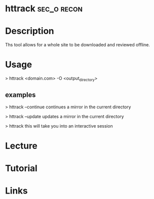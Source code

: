 #+TAGS: sec_o recon


* httrack							:sec_o:recon:
* Description
Ths tool allows for a whole site to be downloaded and reviewed offline.

* Usage
> httrack <domain.com> -O <output_directory>

** examples
> httrack --continue
continues a mirror in the current directory

> httrack --update
updates a mirror in the current directory

> httrack
this will take you into an interactive session

* Lecture
* Tutorial
* Links

